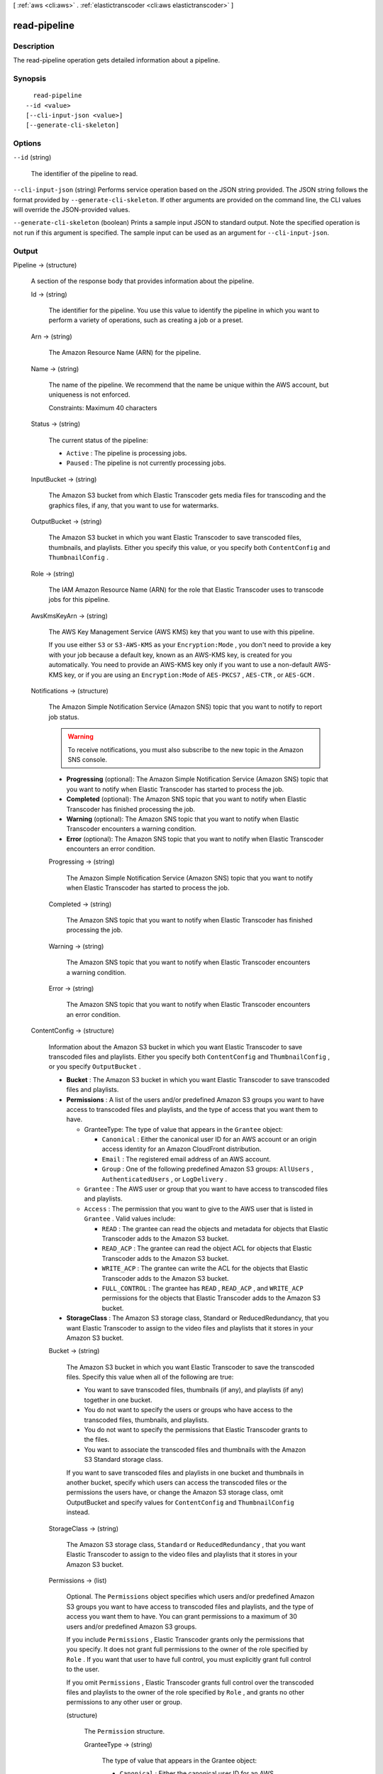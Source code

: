 [ :ref:`aws <cli:aws>` . :ref:`elastictranscoder <cli:aws elastictranscoder>` ]

.. _cli:aws elastictranscoder read-pipeline:


*************
read-pipeline
*************



===========
Description
===========



The read-pipeline operation gets detailed information about a pipeline.



========
Synopsis
========

::

    read-pipeline
  --id <value>
  [--cli-input-json <value>]
  [--generate-cli-skeleton]




=======
Options
=======

``--id`` (string)


  The identifier of the pipeline to read.

  

``--cli-input-json`` (string)
Performs service operation based on the JSON string provided. The JSON string follows the format provided by ``--generate-cli-skeleton``. If other arguments are provided on the command line, the CLI values will override the JSON-provided values.

``--generate-cli-skeleton`` (boolean)
Prints a sample input JSON to standard output. Note the specified operation is not run if this argument is specified. The sample input can be used as an argument for ``--cli-input-json``.



======
Output
======

Pipeline -> (structure)

  

  A section of the response body that provides information about the pipeline.

  

  Id -> (string)

    

    The identifier for the pipeline. You use this value to identify the pipeline in which you want to perform a variety of operations, such as creating a job or a preset. 

    

    

  Arn -> (string)

    

    The Amazon Resource Name (ARN) for the pipeline.

    

    

  Name -> (string)

    

    The name of the pipeline. We recommend that the name be unique within the AWS account, but uniqueness is not enforced.

     

    Constraints: Maximum 40 characters

    

    

  Status -> (string)

    

    The current status of the pipeline:

     

     
    * ``Active`` : The pipeline is processing jobs.
     
    * ``Paused`` : The pipeline is not currently processing jobs.
     

    

    

  InputBucket -> (string)

    

    The Amazon S3 bucket from which Elastic Transcoder gets media files for transcoding and the graphics files, if any, that you want to use for watermarks.

    

    

  OutputBucket -> (string)

    

    The Amazon S3 bucket in which you want Elastic Transcoder to save transcoded files, thumbnails, and playlists. Either you specify this value, or you specify both ``ContentConfig`` and ``ThumbnailConfig`` .

    

    

  Role -> (string)

    

    The IAM Amazon Resource Name (ARN) for the role that Elastic Transcoder uses to transcode jobs for this pipeline.

    

    

  AwsKmsKeyArn -> (string)

    

    The AWS Key Management Service (AWS KMS) key that you want to use with this pipeline.

     

    If you use either ``S3`` or ``S3-AWS-KMS`` as your ``Encryption:Mode`` , you don't need to provide a key with your job because a default key, known as an AWS-KMS key, is created for you automatically. You need to provide an AWS-KMS key only if you want to use a non-default AWS-KMS key, or if you are using an ``Encryption:Mode`` of ``AES-PKCS7`` , ``AES-CTR`` , or ``AES-GCM`` .

    

    

  Notifications -> (structure)

    

    The Amazon Simple Notification Service (Amazon SNS) topic that you want to notify to report job status.

     

    .. warning::

      To receive notifications, you must also subscribe to the new topic in the Amazon SNS console.

     

     
    * **Progressing** (optional): The Amazon Simple Notification Service (Amazon SNS) topic that you want to notify when Elastic Transcoder has started to process the job.
     
    * **Completed** (optional): The Amazon SNS topic that you want to notify when Elastic Transcoder has finished processing the job.
     
    * **Warning** (optional): The Amazon SNS topic that you want to notify when Elastic Transcoder encounters a warning condition.
     
    * **Error** (optional): The Amazon SNS topic that you want to notify when Elastic Transcoder encounters an error condition.
     

    

    Progressing -> (string)

      

      The Amazon Simple Notification Service (Amazon SNS) topic that you want to notify when Elastic Transcoder has started to process the job.

      

      

    Completed -> (string)

      

      The Amazon SNS topic that you want to notify when Elastic Transcoder has finished processing the job.

      

      

    Warning -> (string)

      

      The Amazon SNS topic that you want to notify when Elastic Transcoder encounters a warning condition.

      

      

    Error -> (string)

      

      The Amazon SNS topic that you want to notify when Elastic Transcoder encounters an error condition.

      

      

    

  ContentConfig -> (structure)

    

    Information about the Amazon S3 bucket in which you want Elastic Transcoder to save transcoded files and playlists. Either you specify both ``ContentConfig`` and ``ThumbnailConfig`` , or you specify ``OutputBucket`` .

     

     
    * **Bucket** : The Amazon S3 bucket in which you want Elastic Transcoder to save transcoded files and playlists.
     
    * **Permissions** : A list of the users and/or predefined Amazon S3 groups you want to have access to transcoded files and playlists, and the type of access that you want them to have. 

       
      * GranteeType: The type of value that appears in the ``Grantee`` object: 

         
        * ``Canonical`` : Either the canonical user ID for an AWS account or an origin access identity for an Amazon CloudFront distribution.
         
        * ``Email`` : The registered email address of an AWS account.
         
        * ``Group`` : One of the following predefined Amazon S3 groups: ``AllUsers`` , ``AuthenticatedUsers`` , or ``LogDelivery`` .
         

       
       
      * ``Grantee`` : The AWS user or group that you want to have access to transcoded files and playlists.
       
      * ``Access`` : The permission that you want to give to the AWS user that is listed in ``Grantee`` . Valid values include: 

         
        * ``READ`` : The grantee can read the objects and metadata for objects that Elastic Transcoder adds to the Amazon S3 bucket.
         
        * ``READ_ACP`` : The grantee can read the object ACL for objects that Elastic Transcoder adds to the Amazon S3 bucket.
         
        * ``WRITE_ACP`` : The grantee can write the ACL for the objects that Elastic Transcoder adds to the Amazon S3 bucket.
         
        * ``FULL_CONTROL`` : The grantee has ``READ`` , ``READ_ACP`` , and ``WRITE_ACP`` permissions for the objects that Elastic Transcoder adds to the Amazon S3 bucket.
         

       
       

     
     
    * **StorageClass** : The Amazon S3 storage class, Standard or ReducedRedundancy, that you want Elastic Transcoder to assign to the video files and playlists that it stores in your Amazon S3 bucket. 
     

    

    Bucket -> (string)

      

      The Amazon S3 bucket in which you want Elastic Transcoder to save the transcoded files. Specify this value when all of the following are true: 

       
      * You want to save transcoded files, thumbnails (if any), and playlists (if any) together in one bucket.
       
      * You do not want to specify the users or groups who have access to the transcoded files, thumbnails, and playlists.
       
      * You do not want to specify the permissions that Elastic Transcoder grants to the files. 
       
      * You want to associate the transcoded files and thumbnails with the Amazon S3 Standard storage class.
       

      If you want to save transcoded files and playlists in one bucket and thumbnails in another bucket, specify which users can access the transcoded files or the permissions the users have, or change the Amazon S3 storage class, omit OutputBucket and specify values for ``ContentConfig`` and ``ThumbnailConfig`` instead. 

      

      

    StorageClass -> (string)

      

      The Amazon S3 storage class, ``Standard`` or ``ReducedRedundancy`` , that you want Elastic Transcoder to assign to the video files and playlists that it stores in your Amazon S3 bucket. 

      

      

    Permissions -> (list)

      

      Optional. The ``Permissions`` object specifies which users and/or predefined Amazon S3 groups you want to have access to transcoded files and playlists, and the type of access you want them to have. You can grant permissions to a maximum of 30 users and/or predefined Amazon S3 groups.

       

      If you include ``Permissions`` , Elastic Transcoder grants only the permissions that you specify. It does not grant full permissions to the owner of the role specified by ``Role`` . If you want that user to have full control, you must explicitly grant full control to the user.

       

      If you omit ``Permissions`` , Elastic Transcoder grants full control over the transcoded files and playlists to the owner of the role specified by ``Role`` , and grants no other permissions to any other user or group.

      

      (structure)

        

        The ``Permission`` structure.

        

        GranteeType -> (string)

          

          The type of value that appears in the Grantee object: 

           
          * ``Canonical`` : Either the canonical user ID for an AWS account or an origin access identity for an Amazon CloudFront distribution. 

          .. warning::

            A canonical user ID is not the same as an AWS account number.

           
           
          * ``Email`` : The registered email address of an AWS account.
           
          * ``Group`` : One of the following predefined Amazon S3 groups: ``AllUsers`` , ``AuthenticatedUsers`` , or ``LogDelivery`` .
           

           

          

          

        Grantee -> (string)

          

          The AWS user or group that you want to have access to transcoded files and playlists. To identify the user or group, you can specify the canonical user ID for an AWS account, an origin access identity for a CloudFront distribution, the registered email address of an AWS account, or a predefined Amazon S3 group.

          

          

        Access -> (list)

          

          The permission that you want to give to the AWS user that is listed in Grantee. Valid values include: 

           
          * ``READ`` : The grantee can read the thumbnails and metadata for thumbnails that Elastic Transcoder adds to the Amazon S3 bucket.
           
          * ``READ_ACP`` : The grantee can read the object ACL for thumbnails that Elastic Transcoder adds to the Amazon S3 bucket.
           
          * ``WRITE_ACP`` : The grantee can write the ACL for the thumbnails that Elastic Transcoder adds to the Amazon S3 bucket.
           
          * ``FULL_CONTROL`` : The grantee has READ, READ_ACP, and WRITE_ACP permissions for the thumbnails that Elastic Transcoder adds to the Amazon S3 bucket.
           

           

          

          (string)

            

            

          

        

      

    

  ThumbnailConfig -> (structure)

    

    Information about the Amazon S3 bucket in which you want Elastic Transcoder to save thumbnail files. Either you specify both ``ContentConfig`` and ``ThumbnailConfig`` , or you specify ``OutputBucket`` .

     

     
    * ``Bucket`` : The Amazon S3 bucket in which you want Elastic Transcoder to save thumbnail files. 
     
    * ``Permissions`` : A list of the users and/or predefined Amazon S3 groups you want to have access to thumbnail files, and the type of access that you want them to have. 

       
      * GranteeType: The type of value that appears in the Grantee object: 

         
        * ``Canonical`` : Either the canonical user ID for an AWS account or an origin access identity for an Amazon CloudFront distribution. 

        .. warning::

          A canonical user ID is not the same as an AWS account number.

         
         
        * ``Email`` : The registered email address of an AWS account.
         
        * ``Group`` : One of the following predefined Amazon S3 groups: ``AllUsers`` , ``AuthenticatedUsers`` , or ``LogDelivery`` .
         

       
       
      * ``Grantee`` : The AWS user or group that you want to have access to thumbnail files.
       
      * Access: The permission that you want to give to the AWS user that is listed in Grantee. Valid values include: 

         
        * ``READ`` : The grantee can read the thumbnails and metadata for thumbnails that Elastic Transcoder adds to the Amazon S3 bucket.
         
        * ``READ_ACP`` : The grantee can read the object ACL for thumbnails that Elastic Transcoder adds to the Amazon S3 bucket.
         
        * ``WRITE_ACP`` : The grantee can write the ACL for the thumbnails that Elastic Transcoder adds to the Amazon S3 bucket.
         
        * ``FULL_CONTROL`` : The grantee has READ, READ_ACP, and WRITE_ACP permissions for the thumbnails that Elastic Transcoder adds to the Amazon S3 bucket.
         

       
       

     
     
    * ``StorageClass`` : The Amazon S3 storage class, ``Standard`` or ``ReducedRedundancy`` , that you want Elastic Transcoder to assign to the thumbnails that it stores in your Amazon S3 bucket.
     

    

    Bucket -> (string)

      

      The Amazon S3 bucket in which you want Elastic Transcoder to save the transcoded files. Specify this value when all of the following are true: 

       
      * You want to save transcoded files, thumbnails (if any), and playlists (if any) together in one bucket.
       
      * You do not want to specify the users or groups who have access to the transcoded files, thumbnails, and playlists.
       
      * You do not want to specify the permissions that Elastic Transcoder grants to the files. 
       
      * You want to associate the transcoded files and thumbnails with the Amazon S3 Standard storage class.
       

      If you want to save transcoded files and playlists in one bucket and thumbnails in another bucket, specify which users can access the transcoded files or the permissions the users have, or change the Amazon S3 storage class, omit OutputBucket and specify values for ``ContentConfig`` and ``ThumbnailConfig`` instead. 

      

      

    StorageClass -> (string)

      

      The Amazon S3 storage class, ``Standard`` or ``ReducedRedundancy`` , that you want Elastic Transcoder to assign to the video files and playlists that it stores in your Amazon S3 bucket. 

      

      

    Permissions -> (list)

      

      Optional. The ``Permissions`` object specifies which users and/or predefined Amazon S3 groups you want to have access to transcoded files and playlists, and the type of access you want them to have. You can grant permissions to a maximum of 30 users and/or predefined Amazon S3 groups.

       

      If you include ``Permissions`` , Elastic Transcoder grants only the permissions that you specify. It does not grant full permissions to the owner of the role specified by ``Role`` . If you want that user to have full control, you must explicitly grant full control to the user.

       

      If you omit ``Permissions`` , Elastic Transcoder grants full control over the transcoded files and playlists to the owner of the role specified by ``Role`` , and grants no other permissions to any other user or group.

      

      (structure)

        

        The ``Permission`` structure.

        

        GranteeType -> (string)

          

          The type of value that appears in the Grantee object: 

           
          * ``Canonical`` : Either the canonical user ID for an AWS account or an origin access identity for an Amazon CloudFront distribution. 

          .. warning::

            A canonical user ID is not the same as an AWS account number.

           
           
          * ``Email`` : The registered email address of an AWS account.
           
          * ``Group`` : One of the following predefined Amazon S3 groups: ``AllUsers`` , ``AuthenticatedUsers`` , or ``LogDelivery`` .
           

           

          

          

        Grantee -> (string)

          

          The AWS user or group that you want to have access to transcoded files and playlists. To identify the user or group, you can specify the canonical user ID for an AWS account, an origin access identity for a CloudFront distribution, the registered email address of an AWS account, or a predefined Amazon S3 group.

          

          

        Access -> (list)

          

          The permission that you want to give to the AWS user that is listed in Grantee. Valid values include: 

           
          * ``READ`` : The grantee can read the thumbnails and metadata for thumbnails that Elastic Transcoder adds to the Amazon S3 bucket.
           
          * ``READ_ACP`` : The grantee can read the object ACL for thumbnails that Elastic Transcoder adds to the Amazon S3 bucket.
           
          * ``WRITE_ACP`` : The grantee can write the ACL for the thumbnails that Elastic Transcoder adds to the Amazon S3 bucket.
           
          * ``FULL_CONTROL`` : The grantee has READ, READ_ACP, and WRITE_ACP permissions for the thumbnails that Elastic Transcoder adds to the Amazon S3 bucket.
           

           

          

          (string)

            

            

          

        

      

    

  

Warnings -> (list)

  

  Elastic Transcoder returns a warning if the resources used by your pipeline are not in the same region as the pipeline.

   

  Using resources in the same region, such as your Amazon S3 buckets, Amazon SNS notification topics, and AWS KMS key, reduces processing time and prevents cross-regional charges.

  

  (structure)

    

    Elastic Transcoder returns a warning if the resources used by your pipeline are not in the same region as the pipeline.

     

    Using resources in the same region, such as your Amazon S3 buckets, Amazon SNS notification topics, and AWS KMS key, reduces processing time and prevents cross-regional charges.

    

    Code -> (string)

      

      The code of the cross-regional warning.

      

      

    Message -> (string)

      

      The message explaining what resources are in a different region from the pipeline.

       

      **Note:** AWS KMS keys must be in the same region as the pipeline.

      

      

    

  

